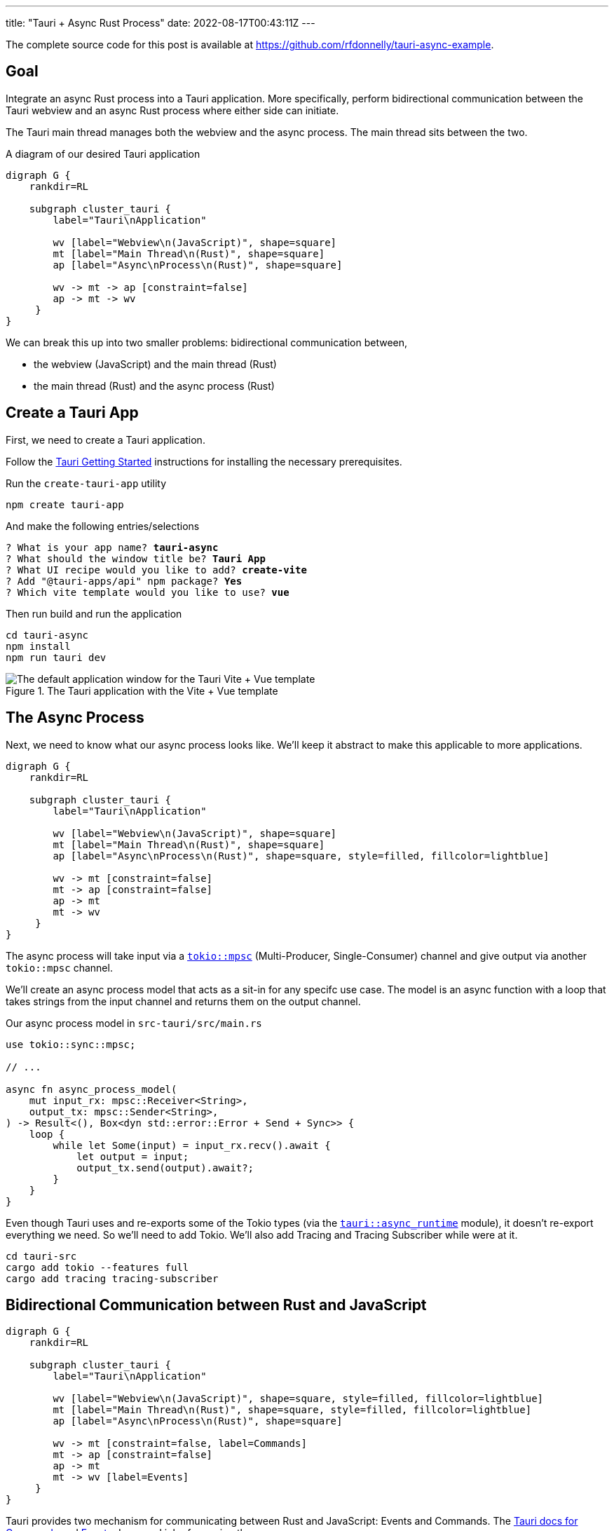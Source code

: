 ---
title: "Tauri + Async Rust Process"
date: 2022-08-17T00:43:11Z
---

The complete source code for this post is available at https://github.com/rfdonnelly/tauri-async-example.

== Goal

Integrate an async Rust process into a Tauri application.
More specifically, perform bidirectional communication between the Tauri webview and an async Rust process where either side can initiate.

The Tauri main thread manages both the webview and the async process.
The main thread sits between the two.

[graphviz]
.A diagram of our desired Tauri application
----
digraph G {
    rankdir=RL

    subgraph cluster_tauri {
        label="Tauri\nApplication"

        wv [label="Webview\n(JavaScript)", shape=square]
        mt [label="Main Thread\n(Rust)", shape=square]
        ap [label="Async\nProcess\n(Rust)", shape=square]

        wv -> mt -> ap [constraint=false]
        ap -> mt -> wv
     }
}
----

We can break this up into two smaller problems: bidirectional communication between,

* the webview (JavaScript) and the main thread (Rust)
* the main thread (Rust) and the async process (Rust)

== Create a Tauri App

First, we need to create a Tauri application.

Follow the https://tauri.app/v1/guides/getting-started/prerequisites/[Tauri Getting Started] instructions for installing the necessary prerequisites.

Run the `create-tauri-app` utility

[source,sh]
----
npm create tauri-app
----

And make the following entries/selections

[listing, subs="quotes"]
----
? What is your app name? *tauri-async*
? What should the window title be? *Tauri App*
? What UI recipe would you like to add? *create-vite*
? Add "@tauri-apps/api" npm package? *Yes*
? Which vite template would you like to use? *vue*
----

Then run build and run the application

[source,sh]
----
cd tauri-async
npm install
npm run tauri dev
----

.The Tauri application with the Vite + Vue template
image::create-tauri-app-vite-vue.png["The default application window for the Tauri Vite + Vue template"]

== The Async Process

Next, we need to know what our async process looks like.
We'll keep it abstract to make this applicable to more applications.

[graphviz]
----
digraph G {
    rankdir=RL

    subgraph cluster_tauri {
        label="Tauri\nApplication"

        wv [label="Webview\n(JavaScript)", shape=square]
        mt [label="Main Thread\n(Rust)", shape=square]
        ap [label="Async\nProcess\n(Rust)", shape=square, style=filled, fillcolor=lightblue]

        wv -> mt [constraint=false]
        mt -> ap [constraint=false]
        ap -> mt
        mt -> wv
     }
}
----

The async process will take input via a https://docs.rs/tokio/latest/tokio/sync/mpsc/index.html[`tokio::mpsc`] (Multi-Producer, Single-Consumer) channel and give output via another `tokio::mpsc` channel.

We'll create an async process model that acts as a sit-in for any specifc use case.
The model is an async function with a loop that takes strings from the input channel and returns them on the output channel.

Our async process model in `src-tauri/src/main.rs`

[source,rust]
----
use tokio::sync::mpsc;

// ...

async fn async_process_model(
    mut input_rx: mpsc::Receiver<String>,
    output_tx: mpsc::Sender<String>,
) -> Result<(), Box<dyn std::error::Error + Send + Sync>> {
    loop {
        while let Some(input) = input_rx.recv().await {
            let output = input;
            output_tx.send(output).await?;
        }
    }
}
----

Even though Tauri uses and re-exports some of the Tokio types (via the https://docs.rs/tauri/1.0.5/tauri/async_runtime/index.html[`tauri::async_runtime`] module), it doesn't re-export everything we need.
So we'll need to add Tokio.
We'll also add Tracing and Tracing Subscriber while were at it.

[source,sh]
----
cd tauri-src
cargo add tokio --features full
cargo add tracing tracing-subscriber
----

== Bidirectional Communication between Rust and JavaScript

[graphviz]
----
digraph G {
    rankdir=RL

    subgraph cluster_tauri {
        label="Tauri\nApplication"

        wv [label="Webview\n(JavaScript)", shape=square, style=filled, fillcolor=lightblue]
        mt [label="Main Thread\n(Rust)", shape=square, style=filled, fillcolor=lightblue]
        ap [label="Async\nProcess\n(Rust)", shape=square]

        wv -> mt [constraint=false, label=Commands]
        mt -> ap [constraint=false]
        ap -> mt
        mt -> wv [label=Events]
     }
}
----

Tauri provides two mechanism for communicating between Rust and JavaScript: Events and Commands.
The https://tauri.app/v1/guides/features/command[Tauri docs for Commands] and https://tauri.app/v1/guides/features/events[Events] do a good job of covering these.

=== Comands vs Events

Events be sent in either direction while Commands can only go from JavaScript to Rust.

For sending messages from JavaScript to Rust, I prefer Commands.
Commands automate a lot of the boiler plate like message deserialization and state management.
So while we could use Events for everything, Commands are more ergonomic.

=== Possible Simplification

You can get by with only async Tauri Commands (i.e. without Tauri Events) if:

* JavaScript initiates all communication
* Requests/responses are one-to-one or one-to-none

Otherwise, you also need Tauri Events.
In this post, the goal is to allow either side to initiate communication.
This requires the use of Events.

=== The JavaScript Side

On the JavaScript side we use the https://tauri.app/v1/api/js/modules/tauri#invoke[`invoke`] and https://tauri.app/v1/api/js/modules/event#listen[`listen`] Tauri APIs to send Commands and receive Events respectively.

I rewrote the `HelloWorld` Vue component that is created by the `create-tauri-app` utility to provide an interface for sending messages to Rust and reporting messages in both directions.

Replace the content of `src/components/HelloWorld.vue` with the listing below.
The interesting parts are the `sendOutput()` function and the call to `listen()`.

[source,vue]
----
<script setup>
import { ref } from 'vue'
import { listen } from '@tauri-apps/api/event'
import { invoke } from '@tauri-apps/api/tauri'

const output = ref("");
const outputs = ref([]);
const inputs = ref([]);

function sendOutput() {
  console.log("js: js2rs: " + output.value)
  outputs.value.push({ timestamp: Date.now(), message: output.value }) // <2>
  invoke('js2rs', { message: output.value }) // <3>
}

await listen('rs2js', (event) => { // <4>
  console.log("js: rs2js: " + event)
  let input = event.payload
  inputs.value.push({ timestamp: Date.now(), message: input }) // <5>
})
</script>

<template>
  <div style="display: grid; grid-template-columns: auto auto;">
    <div style="grid-column: span 2; grid-row: 1;">
      <label for="input" style="display: block;">Message</label>
      <input id="input" v-model="output">
      <br>
      <button @click="sendOutput()">Send to Rust</button> <!--1-->
    </div>
    <div style="grid-column: 1; grid-row: 2;">
      <h3>js2rs events</h3>
      <ol>
        <li v-for="output in outputs">
          {{output}}
        </li>
      </ol>
    </div>
    <div style="grid-column: 2; grid-row: 2;">
      <h3>rs2js events</h3>
      <ol>
        <li v-for="input in inputs">
          {{input}}
        </li>
      </ol>
    </div>
  </div>
</template>
----
<1> Clicking the button calls `sendOutput()`
<2> Add the 'js2rs' message to the outputs array to show the user what was sent
<3> Send the 'js2rs' message to Rust via the Tauri `invoke` API
<4> Setup a listener for the 'rs2js' event via the Tauri `listen` API
<5> Add the 'rs2js' message to the `inputs` array to show the user what was received

==== An Aside: `<Suspense>`

The `HelloWorld` component is now awaiting an async function in the `<script setup>`.
When a Vue component includes a top-level `await` statement in `<script setup>`, the Vue component must now be placed in a https://vuejs.org/guide/built-ins/suspense.html[`<Suspense>`] component.
Modify `src/App.vue` as follows

[source,diff]
----
-  <HelloWorld/>
+  <Suspense>
+    <HelloWorld/>
+  </Suspense>
----

==== Result

Now when we run the app it looks like

.The Tauri application after the modifications to the `HelloWorld` component
image::vue-mods.png["The Tauri application after the modifications to HelloWorld.vue"]

=== The Rust Side

Here is the Rust side of the bidirectional communication between the main thread and the webview.
Most of the bidirectional communication between the main thread and the async process has been commented out.

[source,rust]
----
use tauri::Manager;
use tokio::sync::mpsc;

// ...

fn main() {
    // ...

    let (async_proc_input_tx, async_proc_input_rx) = mpsc::channel(1);
    let (async_proc_output_tx, mut async_proc_output_rx) = mpsc::channel(1);

    tauri::Builder::default()
        // ...
        .invoke_handler(tauri::generate_handler![js2rs])
        .setup(|app| {
            // ...

            let app_handle = app.handle();
            tauri::async_runtime::spawn(async move {
                // An infinite loop that takes output from the async process
                // and sends it to the webview via a Tauri Event
                loop {
                    if let Some(output) = async_proc_output_rx.recv().await {
                        rs2js(output, &app_handle);
                    }
                }
            });

            Ok(())
        })
        .run(tauri::generate_context!())
        .expect("error while running tauri application");
}

// A function that sends a message from Rust to JavaScript via a Tauri Event
fn rs2js<R: tauri::Runtime>(message: String, manager: &impl Manager<R>) {
    info!(?message, "rs2js");
    manager
        .emit_all("rs2js", message)
        .unwrap();
}

// The Tauri command that gets called when Tauri JavaScript API `invoke`
// command is called
#[tauri::command]
async fn js2rs(
    message: String,
    state: tauri::State<'_, AsyncProcInputTx>,
) -> Result<(), String> { // <1>
    info!(?message, "js2rs");
    // ...
}
----
<1> Stateful async Tauri Commands must return a `Result` (see https://github.com/tauri-apps/tauri/issues/2533[tauri-apps/tauri#2533]).

== Bidirectional Communication between the Main Thread and the Async Process

[graphviz]
----
digraph G {
    rankdir=RL

    subgraph cluster_tauri {
        label="Tauri\nApplication"

        wv [label="Webview\n(JavaScript)", shape=square]
        mt [label="Main Thread\n(Rust)", shape=square, style=filled, fillcolor=lightblue]
        ap [label="Async\nProcess\n(Rust)", shape=square, style=filled, fillcolor=lightblue]

        wv -> mt [constraint=false]
        mt -> ap [constraint=false, label=mpsc]
        ap -> mt [label=mpsc]
        mt -> wv
     }
}
----

Passing messages between Rust and JavaScript may be straightforward but doing so between the Tauri main thread and an async process is a little more involved.

The inputs and outputs of the async process are implemented as https://docs.rs/tokio/latest/tokio/sync/mpsc/index.html[`tokio::mpsc`] (Multi-Producer, Single-Consumer) channels.
We only have a single producer but there isn't a more specific channel primitive for single-producer, single-consumer.

=== An Aside: Who Owns the Async Runtime?

By default, Tauri owns and initializes the Tokio runtime.
Because of this, you don't need an async `main` and a `#[tokio::main]` annotation.

For additional flexibility, Tauri allows us to own and initialize the Tokio runtime ourselves.
We can do this by adding the `#[tokio::main]` annotation, adding `async` to `main`, and then telling Tauri to use our Tokio runtime.

[source,rust]
----
#[tokio::main]
async fn main() {
    tauri::async_runtime::set(tokio::runtime::Handle::current());

    // ...
}
----

==== Inside Tauri

If we make all of our async calls inside of Tauri, then Tauri can own and manage the Tokio runtime.

[source,rust]
----
fn main() {
    // ...

    tauri::Builder::default()
        .setup(|app| {
            tokio::spawn(async move {
                async_process(
                    async_process_input_rx,
                    async_process_output_tx,
                ).await
            });

            Ok(())
        }
        // ...
}
----

This is the method we're going to use because it is slightly simpler.

==== Outside Tauri

If we make any async calls outside of Tauri, then we need to own and manage the Tokio runtime.

[source,rust]
----
#[tokio::main]
async fn main() {
    tauri::async_runtime::set(tokio::runtime::Handle::current());

    // ...

    tokio::spawn(async move {
        async_process(
            async_process_input_rx,
            async_process_output_tx,
        ).await
    });

    tauri::Builder::default()
        // ...
}
----

=== Creating the Channels

The `tokio::mpsc` channels need to be created for both directions: inputs in to the async process and outputs out of the async process.

[source,rust]
----
fn main() {
    // ...

    let (async_process_input_tx, async_process_input_rx) = mpsc::channel(1);
    let (async_process_output_tx, async_process_output_rx) = mpsc::channel(1);

    // ...
}
----

=== Running the Async Process

We'll have Tauri own and manage the Tokio runtime so we'll need to run the async process inside `tauri::Builder::setup()`.

[source,rust]
----
fn main() {
    // ...

    let (async_process_input_tx, async_process_input_rx) = mpsc::channel(1);
    let (async_process_output_tx, async_process_output_rx) = mpsc::channel(1);

    tauri::Builder::default()
        // ...
        .setup(|app| {
            tokio::spawn(async move {
                async_process(
                    async_process_input_rx,
                    async_process_output_tx,
                ).await
            });

            Ok(())
        }
        // ...
}
----

=== Main Thread to Async Process

[graphviz]
----
digraph G {
    rankdir=RL

    subgraph cluster_tauri {
        label="Tauri\nApplication"

        wv [label="Webview\n(JavaScript)", shape=square]
        mt [label="Main Thread\n(Rust)", shape=square, style=filled, fillcolor=lightblue]
        ap [label="Async\nProcess\n(Rust)", shape=square, style=filled, fillcolor=lightblue]

        wv -> mt [constraint=false]
        mt -> ap [constraint=false, label=mpsc, color="red:black:red"]
        ap -> mt [label=mpsc]
        mt -> wv
     }
}
----

Sending messages between the main thread to the async process requires more sophistication.
This additional sophistication is dictated by the need for our command to have mutable access to the async process input channel.

To review, the main thread receives a message from JavaScript via a Tauri Command.
The Command then needs to forward the message to the async process via input channel for the async process.
The Command needs access to the channel.
So how do we get give the Command access to the input channel?

The answer is `tauri::State<T>`.
We can use Tauri's state management system to pass the input channel to the Command.
The Tauri Command guide covers https://tauri.app/v1/guides/features/command#accessing-managed-state[state management] but it is https://github.com/tauri-apps/tauri/issues/4993[missing a key piece].
Mutability.

We need mutable access to the input channel but Tauri managed state is not directly mutable and what good is state if you can mutate it?
How do we get mutable access to the input channel via immutable state?

The answer is https://doc.rust-lang.org/reference/interior-mutability.html[interior mutability] and "the most basic type for interior mutability that supports concurrency is ``Mutex<T>``"footnote:[From link:https://www.ralfj.de/projects/rust-101/part15.html[Rust-101, Part 15: Mutex, Interior Mutability (cont.), RwLock, Sync]].

We can't use https://doc.rust-lang.org/std/sync/struct.Mutex.html[`std::sync::Mutex<T>`] because we need to `.await` a `send()` on the input channel and the guard for `std::sync::Mutex<T>` cannot be held across an `.await`.
However, the guard for https://docs.rs/tokio/latest/tokio/sync/struct.Mutex.html[`tokio::sync::Mutex<T>`] can!

First, we create a struct that wraps a mutex on the input channel.

[source,rust]
----
struct AsyncProcInputTx {
    inner: Mutex<mpsc::Sender<String>>,
}
----

This wrapper struct simplifies the type signature.
Instead of having to write `Mutex<mpsc::Sender<String>>` everywhere, we only have to write `AsyncProcInputTx`.

Then, we put our input channel into a mutex, put the mutex into our wrapper struct, and hand it off to Tauri to manage via `tauri::Builder::manage`.

[source,rust]
----
fn main() {
    // ...

    tauri::Builder::default()
        .manage(AsyncProcInputTx {
            inner: Mutex::new(async_proc_input_tx),
        })
        // ...
}
----

Finally, we can access this immutable state in our command, take a lock on the Mutex to get mutable access to the input channel, put the message in the channel, and implicitly unlock the Mutex when the guard goes out of scope at the end of the function.

[source,rust]
----
#[tauri::command]
async fn js2rs(message: String, state: tauri::State<'_, AsyncProcInputTx>) -> Result<(), String> {
    info!(?message, "js2rs");
    let async_proc_input_tx = state.inner.lock().await;
    async_proc_input_tx
        .send(message)
        .await
        .map_err(|e| e.to_string())
}
----

=== Async Process to Main Thread

[graphviz]
----
digraph G {
    rankdir=RL

    subgraph cluster_tauri {
        label="Tauri\nApplication"

        wv [label="Webview\n(JavaScript)", shape=square]
        mt [label="Main Thread\n(Rust)", shape=square, style=filled, fillcolor=lightblue]
        ap [label="Async\nProcess\n(Rust)", shape=square, style=filled, fillcolor=lightblue]

        wv -> mt [constraint=false]
        mt -> ap [constraint=false, label=mpsc]
        ap -> mt [label=mpsc, color="red:black:red"]
        mt -> wv
     }
}
----

In comparison, sending messages from the async process to the main thread is trivial.

We spawn an async process that pulls messages out of the output channel and forwards them to our `rs2js` function.

[source,rust]
----
fn main() {
    // ...

    tauri::Builder::default()
        // ...
        .setup(|app| {
            // ...

            let app_handle = app.handle();
            tauri::async_runtime::spawn(async move {
                loop {
                    if let Some(output) = async_proc_output_rx.recv().await {
                        rs2js(output, &app_handle);
                    }
                }
            });

            Ok(())
        })
        // ...
}
----

== Result

The following demo shows three messages "a", "b", and "c" send from the webview to the async Rust process and back.

Before a message is sent, it is reported in the "js2rs events" portion of the page.
The message is then sent to the main thread in Rust.
When the message is received by the main thread, it is reported in the terminal.
The message is then sent to the async process and then back out of the async process to the main thread.
When the message is received by the main thread, it is against reported in the terminal before sending to the webview.
The message is sent to the webview.
When the message is received by the webview, it is added to the "rs2js events" portion of the page.

.Demo of bidirectional communication between the webview and an async Rust process
video::https://user-images.githubusercontent.com/28975/185815131-0c45ba14-4588-4722-806c-8dcf5b1bb67e.mp4[width=480]

Here is the complete Rust code in `src-tauri/src/main.rs`

[source,rust]
----
#![cfg_attr(
    all(not(debug_assertions), target_os = "windows"),
    windows_subsystem = "windows"
)]

use tauri::Manager;
use tokio::sync::mpsc;
use tokio::sync::Mutex;
use tracing::info;
use tracing_subscriber;

struct AsyncProcInputTx {
    inner: Mutex<mpsc::Sender<String>>,
}

fn main() {
    tracing_subscriber::fmt::init();

    let (async_proc_input_tx, async_proc_input_rx) = mpsc::channel(1);
    let (async_proc_output_tx, mut async_proc_output_rx) = mpsc::channel(1);

    tauri::Builder::default()
        .manage(AsyncProcInputTx {
            inner: Mutex::new(async_proc_input_tx),
        })
        .invoke_handler(tauri::generate_handler![js2rs])
        .setup(|app| {
            tauri::async_runtime::spawn(async move {
                async_process_model(
                    async_proc_input_rx,
                    async_proc_output_tx,
                ).await
            });

            let app_handle = app.handle();
            tauri::async_runtime::spawn(async move {
                loop {
                    if let Some(output) = async_proc_output_rx.recv().await {
                        rs2js(output, &app_handle);
                    }
                }
            });

            Ok(())
        })
        .run(tauri::generate_context!())
        .expect("error while running tauri application");
}

fn rs2js<R: tauri::Runtime>(message: String, manager: &impl Manager<R>) {
    info!(?message, "rs2js");
    manager
        .emit_all("rs2js", format!("rs: {}", message))
        .unwrap();
}

#[tauri::command]
async fn js2rs(
    message: String,
    state: tauri::State<'_, AsyncProcInputTx>,
) -> Result<(), String> {
    info!(?message, "js2rs");
    let async_proc_input_tx = state.inner.lock().await;
    async_proc_input_tx
        .send(message)
        .await
        .map_err(|e| e.to_string())
}

async fn async_process_model(
    mut input_rx: mpsc::Receiver<String>,
    output_tx: mpsc::Sender<String>,
) -> Result<(), Box<dyn std::error::Error + Send + Sync>> {
    while let Some(input) = input_rx.recv().await {
        let output = input;
        output_tx.send(output).await?;
    }

    Ok(())
}
----
